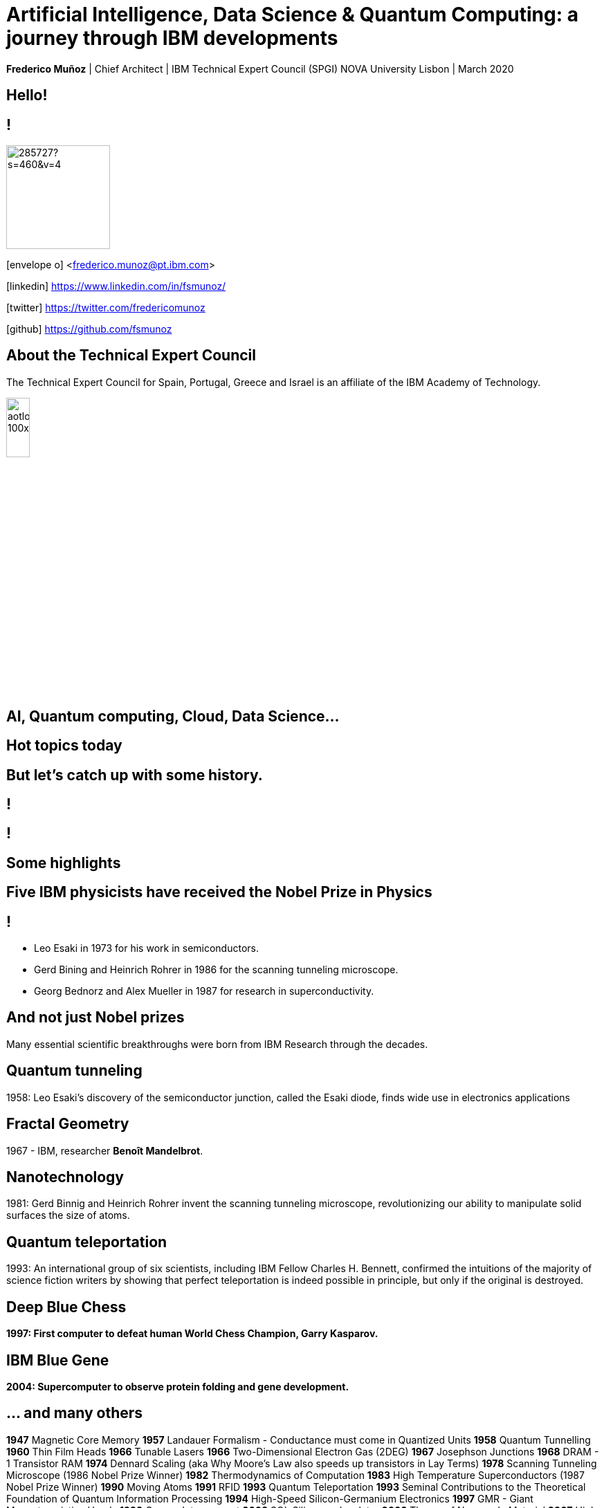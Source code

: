 = Artificial Intelligence, Data Science & Quantum Computing: a journey through IBM developments
:date: 21-10-2019
:slide-background-video: ../videos/stars.webm
:_title-slide-background-image: cover_bg.png
:icons: font
:email: <frederico.munoz@pt.ibm.com>

[.location]
*Frederico Muñoz* | Chief Architect | IBM Technical Expert Council (SPGI)
NOVA University
Lisbon | March 2020

[.big]
== Hello!

== !
image::https://avatars0.githubusercontent.com/u/285727?s=460&v=4[width="150", border="0"]

icon:envelope-o[] <frederico.munoz@pt.ibm.com>

icon:linkedin[] https://www.linkedin.com/in/fsmunoz/

icon:twitter[] https://twitter.com/fredericomunoz

icon:github[] https://github.com/fsmunoz

== About the Technical Expert Council

The Technical Expert Council for Spain, Portugal, Greece and Israel is
an affiliate of the IBM Academy of Technology.

image::https://researcher.watson.ibm.com/researcher/images/aotlogo_100x100.png[width=20%,role=inline] 



[.bigger]
== AI, Quantum computing, Cloud, Data Science...

== Hot topics today

[.big]
== But let's catch up with some history.



[background-iframe=https://www.youtube.com/embed/-eWxUWJgfzk?autoplay=1]
== !

[background-iframe=https://www.ibm.com/ibm/history/history/history_intro.html]
== !


[.big]
== Some highlights



[background-image="http://www-03.ibm.com/press/us/en/attachment/34540.wss?fileId=ATTACH_FILE2&fileName=Binnig_Rohrer.jpg"]
[.big]
== Five IBM physicists have received the Nobel Prize in Physics

== !
[.step]
* Leo Esaki in 1973 for his work in semiconductors.
* Gerd Bining and Heinrich Rohrer in 1986 for the scanning tunneling microscope.
* Georg Bednorz and Alex Mueller in 1987 for research in superconductivity.

[.big]
== And not just Nobel prizes

Many essential scientific breakthroughs were born from IBM Research
through the decades.

== Quantum tunneling

1958: Leo Esaki's discovery of the semiconductor junction, called the Esaki diode, finds wide use in electronics applications	

[background-image=http://1.bp.blogspot.com/-0RDVXPxVh-g/U0xE4ANp3LI/AAAAAAAAABc/kJfowUD4Dnc/s1600/6.gif]
== Fractal Geometry

1967 - IBM, researcher *Benoît Mandelbrot*.

[background-image=https://c1.staticflickr.com/9/8119/8676926026_2ada5d22aa_h.jpg]
== Nanotechnology

1981: Gerd Binnig and Heinrich Rohrer invent the scanning tunneling microscope, revolutionizing our ability to manipulate solid surfaces the size of atoms.

== Quantum teleportation

1993: An international group of six scientists, including IBM Fellow Charles H. Bennett, confirmed the intuitions of the majority of science fiction writers by showing that perfect teleportation is indeed possible in principle, but only if the original is destroyed.


[background-image=https://images.theconversation.com/files/168950/original/file-20170511-32613-1ipnlda.jpg?ixlib=rb-1.1.0&rect=0%2C49%2C2048%2C993&q=45&auto=format&w=1356&h=668&fit=crop]
[.big]
== Deep Blue Chess

*1997: First computer to defeat human World Chess Champion, Garry Kasparov.*

[background-image=https://upload.wikimedia.org/wikipedia/commons/thumb/d/d3/IBM_Blue_Gene_P_supercomputer.jpg/1200px-IBM_Blue_Gene_P_supercomputer.jpg]
[.big]
== IBM Blue Gene

*2004: Supercomputer to observe protein folding and gene development.*


== ... and many others

[.small]
*1947*  Magnetic Core Memory  *1957*  Landauer Formalism - Conductance must come in Quantized Units
*1958*  Quantum Tunnelling *1960* Thin Film Heads
*1966*  Tunable Lasers *1966*  Two-Dimensional Electron Gas (2DEG)
*1967*  Josephson Junctions *1968*  DRAM - 1 Transistor RAM
*1974*  Dennard Scaling (aka Why Moore's Law also speeds up transistors in Lay Terms) *1978*  Scanning Tunneling Microscope (1986 Nobel Prize Winner)
*1982*  Thermodynamics of Computation *1983*  High Temperature Superconductors (1987 Nobel Prize Winner)
*1990*  Moving Atoms *1991*  RFID
*1993*  Quantum Teleportation *1993*  Seminal Contributions to the Theoretical Foundation of Quantum Information Processing
*1994*  High-Speed Silicon-Germanium Electronics *1997*  GMR - Giant Magnetoresistive Heads
*1998*  Copper Interconnect *2002*  SOI: Silicon on Insulator
*2002*  Theory of Nanoscale Material *2007*  High-K Gate Dieletric
*2008*  Racetrack Memory *2008*  Cooling 3D Chips
*2011*  Non-Planar Devices *2012*  Holey Optochip - 1 Terabit per Second Optical Bus
*2013*  Millimeter Wave



[.bigger]
== 2011

== A breakthrough: Watson and Jeopardy!

[background-iframe=https://www.youtube.com/embed/P18EdAKuC1U?autoplay=1]
== !

== !
[%step]
* First computer to defeat TV game show Jeopardy! champions.
* Research teams are working to *adapt Watson to other
  information-intensive fields*, such as telecommunications, financial
  services and government.


[.big]
== But... how does it work?

== ... and how does cognitive computing related with AI?

[.bigger]
== Concepts

AI, Machine Learning, Cognitive...


== !
[.stretch]
image::../images/the-new-technologies.jpg[width=100%,role=inline]


== Machine Learning

* Provides computers with the ability to continuing learning without being pre-programmed after a manual.
* Algorithms that learn from data and create foresights based on this data.

== Artificial Intelligence

* When machines – based on information – are able to make decisions, which maximizes the chances of success in a given topic.
* By the use of Machine Learning, Artificial Intelligence is able to
  use learning from a data set to solve problems and give relevant
  recommendations.

== Cognitive computing

* Systems that learn at scale, reason with purpose and interact with humans naturally
* A mixture of computer science and cognitive science – that is, the understanding of the human brain and how it works

== Cognitive systems are different

[.step]
* They create deeper _human engagement_.
* They scale and elevate _expertise_.
* They infuse products and services with _cognition_.
* They _enable cognitive processes_ and operations.
* They enhance _exploration and discovery_.

== Cognitive systems

«...This platform must encompass machine learning, reasoning, natural
language processing, speech and vision, human-computer interaction,
dialog and narrative generation and more...»

_- Kelly, J., 2015. *Computing, cognition and the future of knowing*. Whitepaper, IBM Reseach.
Vancouver._


== !

and can we use them?


[.bigger]
== Yes!

== !

it's important to understand what IBM Watson is...

== Watson exists in three forms

- *Tools* for companies that want to build their own AI.
- *Applications* for companies that want to buy a pre-packaged AI
  solution.
- Embedded machine learning and AI *features*.

== !

and we'll see examples from all of them.

== Watson Explorer Content Analytics

* Collects and analyzes structured and unstructured content in
  documents, email, databases, websites, and other enterprise
  repositories
* Uses UIMA annotators
* Uses a "hypothesis free" approach by surfacing data and
  relationships that span both structured and unstructured data.

[background-color="white"]

== !

"I WAS DRIVING MY 2005 FORD FREESTYLE AND HAD COME TO A COMPLETE
STOP. I HAD MY FOOT ON THE BRAKE. WHEN I TOOK MY FOOT OFF OF THE BRAKE
THE CAR SURGED FORWARD WITHOUT MY EVER HAVING TOUCHED THE
ACCELERATOR. I SLAMMED MY FOOT ON THE BRAKE TO AVOID HITTING THE CAR
AHEAD OF ME. MY CAR STALLED AND I WAS ABLE TO RESTART IT. THE CHECK
ENGINE LIGHT CAME ON. MY MECHANIC TOLD ME THAT THE THROTTLE BODY
NEEDED REPLACEMENT."

[background-iframe=https://www.ibm.com/cloud/garage/demo/try-watson-explorer/]
== !

== Watson Discovery

* Embedded NLP
* Relevance Training
* Custom Model Annotation/Extraction

[background-iframe=https://www.ibm.com/cloud/garage/dte/producttour/discover-hidden-insights-your-data]
== ! 

== Discovery is important to add to _conversations_ and produce a dialogue.

== Watson Assistant

* Create meaningful conversations
* Model natural conversation flows

== !

* Intents and entities, which you create to train Watson to understand meaningful examples

* Slots, which you use to capture context from a user to reduce redundancy

* Handlers, which you manage for users who go off topic

* Dialog flows, which you organize to lead users who digress from the
  conversation back to the original conversation

== The use-cases are endless... from food 


https://food-coach.ng.bluemix.net

== ... to banking.

https://watson-assistant-demo.ng.bluemix.net/?_ga=2.34304741.515941904.1571645077-1060344906.1570202388

== With this hability to dialogue we can add content mininging and exploration.

== Watson Expert Assist

== !

Dialogue with domain-specific catalogue and deep knowledge
discovery.

[background-iframe=https://www.ibm.com/cloud/garage/demo/try-watson-expert-assist/]
== !

== Machine Translation

* An area of focus for IBM for decades
* Many existing offerings from various companies
* Several open-source approaches available
* Different models used

== !

As mentioned, Statistic Machine Translation was something in which IBM
had a pioneering role and is still the mostly used model today.

[background-video="../videos/neurons.mp4"]
== !

IBM uses https://www.ibm.com/blogs/watson/2018/07/improving-the-accuracy-speed-of-translations-with-neural-machine-translation/[Neural Machine Translation] (NMT) as the underlying model for
the Watson Translate technology, instead of SMT.

[background-image=https://cdn-images-1.medium.com/max/1600/1*XbWg1IhzkATeDJvSgRPRlw.png]
== !

[background-iframe=https://language-translator-demo.ng.bluemix.net/]
== !


== Natural Language Understanding

* Collection of APIs that offer text analysis through natural language processing.
* It can analyze text to help you understand its concepts, entities, keywords, sentiment, and more.
* Allows the creation of new models.



== !

https://natural-language-understanding-demo.ng.bluemix.net/

== Tone Analysis

== !

The IBM Watson Tone Analyzer service uses linguistic analysis to
detect emotional and language tones in written text. The service can
analyze tone at both the document and sentence levels.


== !

[.quote]
"To derive emotion scores from text, IBM Watson Tone Analyzer uses a
stackedgeneralisation-based ensemble framework to achieve greater
predictive accuracy [5].Features such as n-grams (unigrams, bigrams
and trigrams), punctuation, emoticons,curse words, greeting words
(such as “hello”, “hi” and “thanks”) and sentiment po-larity are fed
into machine learning algorithms to classify emotion categories."
-- MOSTAFA, Mohamed, et al. Incorporating emotion and personality-based analysis in user-centered modelling. In: International Conference on Innovative Techniques and Applications of Artificial Intelligence. Springer, Cham, 2016. p. 383-389.

== !

https://natural-language-understanding-demo.ng.bluemix.net/

== Speech is an aditional area with constant evolution

== !

And essential for cognitive systems

[background-iframe=https://www.youtube.com/embed/7qnd-hdmgfk?autoplay=1]
== !

== !

* Speech to Text: https://speech-to-text-demo.ng.bluemix.net/
* Text to Speech: https://text-to-speech-demo.ng.bluemix.net/

== With this examples we can now understand a bit better how Watson works

[background-iframe=https://www.youtube.com/embed/DywO4zksfXw?autoplay=1]
== !

[.big]
== Recently went even further

[.big]
[background-image=https://www.research.ibm.com/artificial-intelligence/project-debater/images/leadspace-procon.png]
== Project Debater

== The first AI system that can debate humans on complex topics.

[background-iframe=https://www.youtube.com/embed/FmGNwMyFCqo?autoplay=1]
== !

== ... and you can try it right now
[background-iframe=https://ces.debater-event.us-south.containers.appdomain.cloud/#/]
== !
 
== We also have healthcare applications, of course.


== !

And here the challenge and also opportunity is also

[background-image=../images/pexels-photo-239898.jpeg]
[.bigger]
== Data

[.big]
== (lots of data)


== !

* Human Genome of a single oncology patient: half a Terabyte.
* Number of hours to keep up with medical literature: ~160.

[.copyright]
ALPER, Brian S., et al. How much effort is needed to keep up with the literature relevant for primary care?. Journal of the Medical Library association, 2004, 92.4: 429. https://www.ncbi.nlm.nih.gov/pmc/articles/PMC521514/#FNIRP


== The advances in AI and cognitive computing make use of this data

[background-video="../videos/neurons.mp4"]
== !

* Understand – images, language and other unstructured data.
* Reason – by comprehending domain-specific concepts, forming hypotheses and
  inferring and extracting ideas.
* Learn – by developing and sharpening expertise with each new data
  point, interaction and outcome.
* Interact – with employees and policy holders in a natural way that
  allows cognitive solutions to dissolve barriers between humans and
  machine.


[.bigger]
== Some applications in healthcare

== !

IBM *Watson for Genomics* analyses the genetic information of
carcinoma and suggests possible therapeutical options _while providing evidences of the reasons for the suggestion_.

[background-iframe=https://www.youtube.com/embed/K9URgz7V9_0?autoplay=1]
== !


== Undeerstanding non-structured data

*Watson for Oncology* consumes the huge _corpus_ of literature,
guides, studies, papers, clinical trials and pacient data, interprets
medical registies and makes evidence-based recommendations.

[background-iframe=https://www.youtube.com/embed/338CIHlVi7A?autoplay=1]
== !


[.big]
[background-video="../videos/neurons.mp4",options="loop,muted"]
== a whole portfolio of Data Science, AI and Machine Learning solutions.


[.bigger]
== Watson Data Platform

== !

https://dataplatform.cloud.ibm.com/

== and also made available as a Cloud Pak
[background-iframe=https://www.ibm.com/products/cloud-pak-for-data]
== !

== So why should AI be limited to the Earth?


[.big]
== Project CIMON

The world’s first AI-powered companion in space

[background-iframe=https://www.ibm.com/thought-leadership/smart/de-de/ai-in-space/]
== !  


[background-iframe=https://www.youtube.com/embed/afutNx1weec?autoplay=1]
== !

== Artificial Intelligence and us 

[background-image=https://nit.pt/wp-content/uploads/2017/03/metropolis-754x394.jpg]

== Are we "being replaced"?

[.big]
== No

== IBM's Principles for Trust and Transparency


== !

* The purpose of AI is to *augment human intelligence*.
* Data and insights belong to their creator.
* New technology, including AI systems, must be transparent and explainable.



[.big]
== Quantum Computing

== !

In the summer of 1981, IBM and MIT organized a landmark event called
the First Conference on the Physics of Computation.

It took place at Endicott House, a French-style mansion not far from
the MIT campus.

[background-image="https://cdn.technologyreview.com/i/images/ma18-quantum2.png""]
== !

Bennett and others realized that some kinds of computations that are
exponentially time consuming, or even impossible, could be efficiently
performed with the help of quantum phenomena. A quantum computer would
store information in quantum bits, or qubits.

[background-image="http://static.dnaindia.com/sites/default/files/styles/full/public/2017/02/08/546623-2-richard-feynman-wiki-commons.jpg"]
== !

"Nature is quantum, goddamn it! So if we want to simulate it, we need a quantum computer!"
-- Richard Feynman

== !
[.stretch]
video::o-FyH2A7Ed0[youtube, start=0, options=autoplay]

[background-image="../images/ibmq.jpg]
== IBM Q

An industry-first initiative to build commercially available universal
quantum computers for business and science.

== !

* 50 qubit available
* QISkit: open to *anyone* for development.
* IBM Q Network: advancing quantum computing together

== IBM Q System One

[background-iframe=https://www.youtube.com/embed/LAA0-vjTaNY?autoplay=1]
== !

[background-iframe=https://quantum-computing.ibm.com/composer]
== !

== !
https://quantum-computing.ibm.com/composer

[background-image="ibm_old.jpg"]
== We've been here for a while

== and helped to achieve some rather important things

[background-video="../videos/moon.mp4",options="loop,muted"]
[.big]
== some (extremely) big

[background-video="../videos//boy.mp4",options="loop,muted"]
[.big]
== some (extremely) small

[background-image="http://research.ibm.com/ibm-q/images/card-360.jpg"]
[.big]
== but always shaping the future

== in our very own way.
[background-iframe=https://www.ibm.com/blogs/corporate-social-responsibility/2020/02/ethisphere-2020/]

== !
[.big]
== These are all reasons behind IBM's motto - yesterday, today and tomorrow.

[.huger]
== THINK


[.big]
== Thank you!
